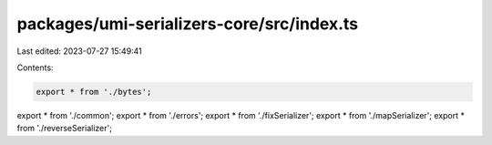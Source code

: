packages/umi-serializers-core/src/index.ts
==========================================

Last edited: 2023-07-27 15:49:41

Contents:

.. code-block:: ts

    export * from './bytes';
export * from './common';
export * from './errors';
export * from './fixSerializer';
export * from './mapSerializer';
export * from './reverseSerializer';


